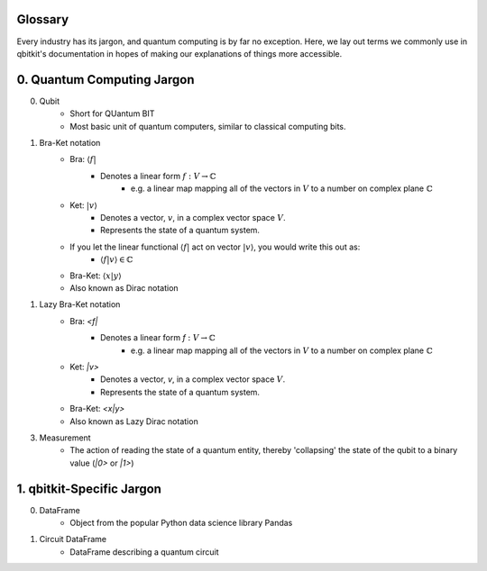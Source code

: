Glossary
========
Every industry has its jargon, and quantum computing is by far no exception.
Here, we lay out terms we commonly use in qbitkit's documentation in hopes of
making our explanations of things more accessible.

0. Quantum Computing Jargon
===========================
0) Qubit
    * Short for QUantum BIT
    * Most basic unit of quantum computers, similar to classical computing bits.

1) Bra-Ket notation
    * Bra: :math:`\langle f |`
        * Denotes a linear form :math:`f:V \rightarrow \mathbb{C}`
            * e.g. a linear map mapping all of the vectors in :math:`\left V` to a number on complex plane :math:`\mathbb{C}`
    * Ket: :math:`| v \rangle`
        * Denotes a vector, :math:`\left v`, in a complex vector space :math:`\left V`.
        * Represents the state of a quantum system.
    * If you let the linear functional :math:`\langle f |` act on vector :math:`| v \rangle`, you would write this out as:
        * :math:`\langle f| v\rangle \in \mathbb{C}`
    * Bra-Ket: :math:`\langle x \middle| y \rangle`
    * Also known as Dirac notation

1) Lazy Bra-Ket notation
    * Bra: `<f|`
        * Denotes a linear form `f` :math:`:V \rightarrow \mathbb{C}`
            * e.g. a linear map mapping all of the vectors in :math:`\left V` to a number on complex plane :math:`\mathbb{C}`
    * Ket: `|v>`
        * Denotes a vector, `v`, in a complex vector space :math:`V`.
        * Represents the state of a quantum system.
    * Bra-Ket: `<x|y>`
    * Also known as Lazy Dirac notation

3) Measurement
    * The action of reading the state of a quantum entity, thereby 'collapsing' the state of the qubit to a binary value (`|0>` or `|1>`)

1. qbitkit-Specific Jargon
==========================
0) DataFrame
    * Object from the popular Python data science library Pandas
1) Circuit DataFrame
    * DataFrame describing a quantum circuit